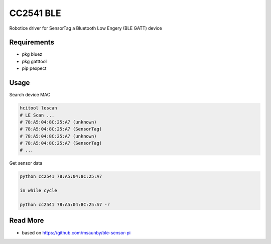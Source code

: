 
==========
CC2541 BLE
==========

Robotice driver for SensorTag a Bluetooth Low Engery (BLE GATT) device

Requirements
------------

* pkg bluez
* pkg gatttool
* pip pexpect

Usage
-----

Search device MAC

.. code-block:: bash

    hcitool lescan
    # LE Scan ...
    # 78:A5:04:8C:25:A7 (unknown)
    # 78:A5:04:8C:25:A7 (SensorTag)
    # 78:A5:04:8C:25:A7 (unknown)
    # 78:A5:04:8C:25:A7 (SensorTag)
    # ...

Get sensor data

.. code-block:: bash

    python cc2541 78:A5:04:8C:25:A7

    in while cycle

    python cc2541 78:A5:04:8C:25:A7 -r

Read More
---------

* based on https://github.com/msaunby/ble-sensor-pi
